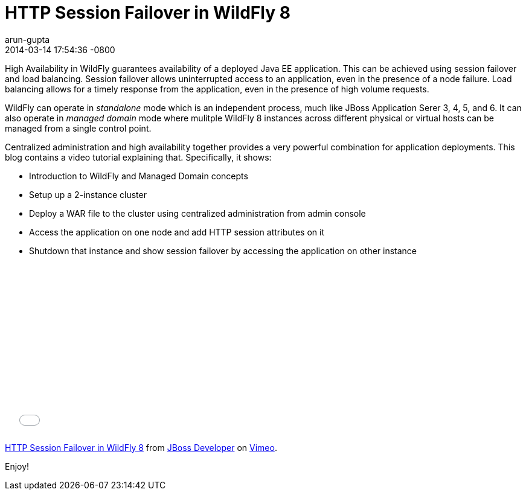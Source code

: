 = HTTP Session Failover in WildFly 8
arun-gupta
2014-03-14
:revdate: 2014-03-14 17:54:36 -0800
:awestruct-tags: [wildfly8, http, session failover, clustering]
:awestruct-layout: blog
:source-highlighter: coderay
:imagesdir: ../images

High Availability in WildFly guarantees availability of a deployed Java EE application. This can be achieved using session failover and load balancing. Session failover allows uninterrupted access to an application, even in the presence of a node failure. Load balancing allows for a timely response from the application, even in the presence of high volume requests.

WildFly can operate in _standalone_ mode which is an independent process, much like JBoss Application Serer 3, 4, 5, and 6. It can also operate in _managed domain_ mode where mulitple WildFly 8 instances across different physical or virtual hosts can be managed from a single control point.

Centralized administration and high availability together provides a very powerful combination for application deployments. This blog contains a video tutorial explaining that. Specifically, it shows:

* Introduction to WildFly and Managed Domain concepts
* Setup up a 2-instance cluster
* Deploy a WAR file to the cluster using centralized administration from admin console
* Access the application on one node and add HTTP session attributes on it
* Shutdown that instance and show session failover by accessing the application on other instance

+++
<iframe src="//player.vimeo.com/video/89157225" width="500" height="281" frameborder="0" webkitallowfullscreen mozallowfullscreen allowfullscreen></iframe> <p><a href="http://vimeo.com/89157225">HTTP Session Failover in WildFly 8</a> from <a href="http://vimeo.com/jbossdeveloper">JBoss Developer</a> on <a href="https://vimeo.com">Vimeo</a>.</p>
+++

Enjoy!

